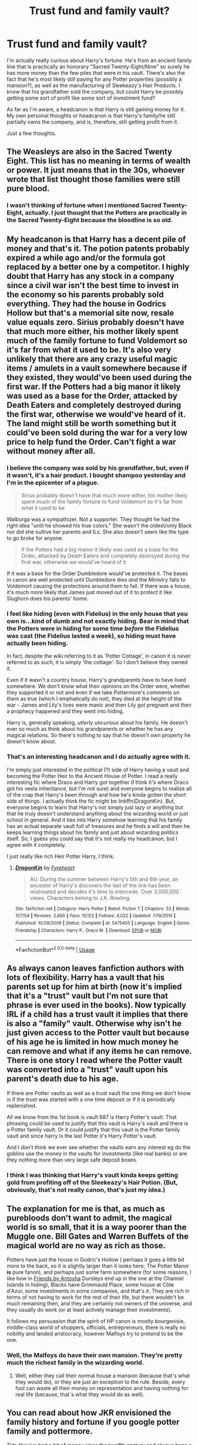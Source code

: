 #+TITLE: Trust fund and family vault?

* Trust fund and family vault?
:PROPERTIES:
:Author: CyberWolfWrites
:Score: 4
:DateUnix: 1589072786.0
:DateShort: 2020-May-10
:FlairText: Discussion
:END:
I'm actually really curious about Harry's fortune. He's from an ancient family line that is practically an honorary "Sacred Twenty-Eight/Nine" so surely he has more money than the few piles that were in his vault. There's also the fact that he's most likely still paying for any Potter properties (possibly a mansion?), as well as the manufacturing of Sleekeazy's Hair Products. I know that his grandfather sold the company, but could Harry be possibly getting some sort of profit like some sort of investment fund?

As far as I'm aware, a headcanon is that Harry is still gaining money for it. My own personal thoughts or headcanon is that Harry's family/he still partially owns the company, and is, therefore, still getting profit from it.

Just a few thoughts.


** The Weasleys are also in the Sacred Twenty Eight. This list has no meaning in terms of wealth or power. It just means that in the 30s, whoever wrote that list thought those families were still pure blood.
:PROPERTIES:
:Author: tipsytops2
:Score: 18
:DateUnix: 1589075454.0
:DateShort: 2020-May-10
:END:

*** I wasn't thinking of fortune when I mentioned Sacred Twenty-Eight, actually. I just thought that the Potters are practically in the Sacred Twenty-Eight because the bloodline is so old.
:PROPERTIES:
:Author: CyberWolfWrites
:Score: 1
:DateUnix: 1589092350.0
:DateShort: 2020-May-10
:END:


** My headcanon is that Harry has a decent pile of money and that's it. The potion patents probably expired a while ago and/or the formula got replaced by a better one by a competitor. I highly doubt that Harry has any stock in a company since a civil war isn't the best time to invest in the economy so his parents probably sold everything. They had the house in Godrics Hollow but that's a memorial site now, resale value equals zero. Sirius probably doesn't have that much more either, his mother likely spent much of the family fortune to fund Voldemort so it's far from what it used to be. It's also very unlikely that there are any crazy useful magic items / amulets in a vault somewhere because if they existed, they would've been used during the first war. If the Potters had a big manor it likely was used as a base for the Order, attacked by Death Eaters and completely destroyed during the first war, otherwise we would've heard of it. The land might still be worth something but it could've been sold during the war for a very low price to help fund the Order. Can't fight a war without money after all.
:PROPERTIES:
:Author: 15_Redstones
:Score: 8
:DateUnix: 1589073116.0
:DateShort: 2020-May-10
:END:

*** I believe the company was sold by his grandfather, but, even if it wasn't, it's a hair product. I bought shampoo yesterday and I'm in the epicenter of a plague.

#+begin_quote
  Sirius probably doesn't have that much more either, his mother likely spent much of the family fortune to fund Voldemort so it's far from what it used to be
#+end_quote

Walburga was a sympathizer. Not a supporter. They thought he had the right idea "until he showed his true colors." She wasn't the oldest/only Black nor did she outlive her parents and ILs. She also doesn't seem like the type to go broke for anyone.

#+begin_quote
  If the Potters had a big manor it likely was used as a base for the Order, attacked by Death Eaters and completely destroyed during the first war, otherwise we would've heard of it
#+end_quote

If it was a base for the Order Dumbledore would've protected it. The bases in canon are well protected until Dumbledore dies /and/ the Ministry falls to Voldemort causing the protections around them to fall. If there was a house, it's much more likely that James just moved out of it to protect it like Slughorn does his parents' home.
:PROPERTIES:
:Author: Ash_Lestrange
:Score: 7
:DateUnix: 1589082370.0
:DateShort: 2020-May-10
:END:


*** I feel like hiding (even with Fidelius) in the only house that you own is...kind of dumb and not exactly hiding. Bear in mind that the Potters were in hiding for some time /before/ the Fidelius was cast (the Fidelius lasted a week), so hiding must have actually been hiding.

In fact, despite the wiki referring to it as 'Potter Cottage', in canon it is /never/ referred to as such, it is simply 'the cottage'. So I don't believe they owned it.

Even if it wasn't a country house, Harry's grandparents have to have lived somewhere. We don't know what their opinions on the Order were, whether they supported it or not and even if we take Pottermore's comments on them as true (which I emphatically do not), they died at the height of the war - James and Lily's lives were manic and then Lily got pregnant and then a prophecy happened and they went into hiding.

Harry is, generally speaking, /utterly uncurious/ about his family. He doesn't ever so much as think about his grandparents or whether he has any magical relations. So there's nothing to say that he doesn't own property he doesn't know about.
:PROPERTIES:
:Author: SerCoat
:Score: 4
:DateUnix: 1589101076.0
:DateShort: 2020-May-10
:END:


*** That's an interesting headcanon and I do actually agree with it.

I'm simply just interested in the political (?) side of Harry having a vault and becoming the Potter Heir to the Ancient House of Potter. I read a really interesting fic where Draco and Harry got together (I think it's where Draco got his veela inheritance, but I'm not sure) and everyone begins to realize all of the crap that Harry's been through and how he's kinda gotten the short side of things. I actually think the fic might be linkffn(DragonKin). But, everyone begins to learn that Harry's not simply just lazy or anything but that he truly doesn't understand anything about the wizarding world or just school in general. And it ties into Harry somehow learning that his family has an actual separate vault full of treasures and he finds a will and then he keeps learning things about his family and just about wizarding politics itself. So, I guess you could say that it's not really my headcanon, but I agree with it completely.

I just really like rich Heir Potter Harry, I think.
:PROPERTIES:
:Author: CyberWolfWrites
:Score: 1
:DateUnix: 1589092267.0
:DateShort: 2020-May-10
:END:

**** [[https://www.fanfiction.net/s/5475405/1/][*/DragonKin/*]] by [[https://www.fanfiction.net/u/1788452/Fyreheart][/Fyreheart/]]

#+begin_quote
  AU. During the summer between Harry's 5th and 6th year, an ancestor of Harry's discovers the last of the line has been mistreated and decides it's time to intercede. Over 3,000,000 views. Characters belong to J.K. Rowling.
#+end_quote

^{/Site/:} ^{fanfiction.net} ^{*|*} ^{/Category/:} ^{Harry} ^{Potter} ^{*|*} ^{/Rated/:} ^{Fiction} ^{T} ^{*|*} ^{/Chapters/:} ^{33} ^{*|*} ^{/Words/:} ^{157,154} ^{*|*} ^{/Reviews/:} ^{2,690} ^{*|*} ^{/Favs/:} ^{10,122} ^{*|*} ^{/Follows/:} ^{4,022} ^{*|*} ^{/Updated/:} ^{7/19/2010} ^{*|*} ^{/Published/:} ^{10/29/2009} ^{*|*} ^{/Status/:} ^{Complete} ^{*|*} ^{/id/:} ^{5475405} ^{*|*} ^{/Language/:} ^{English} ^{*|*} ^{/Genre/:} ^{Friendship} ^{*|*} ^{/Characters/:} ^{Harry} ^{P.,} ^{Draco} ^{M.} ^{*|*} ^{/Download/:} ^{[[http://www.ff2ebook.com/old/ffn-bot/index.php?id=5475405&source=ff&filetype=epub][EPUB]]} ^{or} ^{[[http://www.ff2ebook.com/old/ffn-bot/index.php?id=5475405&source=ff&filetype=mobi][MOBI]]}

--------------

*FanfictionBot*^{2.0.0-beta} | [[https://github.com/tusing/reddit-ffn-bot/wiki/Usage][Usage]]
:PROPERTIES:
:Author: FanfictionBot
:Score: 1
:DateUnix: 1589092279.0
:DateShort: 2020-May-10
:END:


** As always canon leaves fanfiction authors with lots of flexibility. Harry has a vault that his parents set up for him at birth (now it's implied that it's a "trust" vault but I'm not sure that phrase is ever used in the books). Now typically IRL if a child has a trust vault it implies that there is also a "family" vault. Otherwise why isn't he just given access to the Potter vault but because of his age he is limited in how much money he can remove and what if any items he can remove. There is one story I read where the Potter vault was converted into a "trust" vault upon his parent's death due to his age.

If there are Potter vaults as well as a trust vault the one thing we don't know is if the trust was started with a one time deposit or if it is periodically replenished.

All we know from the 1st book is vault 687 is Harry Potter's vault. That phrasing could be used to justify that this vault is Harry's vault and there is a Potter family vault. Or it could justify that this vault is the Potter family vault and since harry is the last Potter it's Harry Potter's vault.

And I don't think we ever see whether the vaults earn any interest eg do the goblins use the money in the vaults for investments (like real banks) or are they nothing more than very large safe deposit boxes.
:PROPERTIES:
:Author: reddog44mag
:Score: 3
:DateUnix: 1589078564.0
:DateShort: 2020-May-10
:END:

*** I think I was thinking that Harry's vault kinda keeps getting gold from profiting off of the Sleekeazy's Hair Potion. (But, obviously, that's not really canon, that's just my idea.)
:PROPERTIES:
:Author: CyberWolfWrites
:Score: 1
:DateUnix: 1589092455.0
:DateShort: 2020-May-10
:END:


** The explanation for me is that, as much as purebloods don't want to admit, the magical world is so small, that it is a way poorer than the Muggle one. Bill Gates and Warren Buffets of the magical world are no way as rich as those.

Potters have just the house in Godric's Hollow ([[https://harrypotter.fandom.com/wiki/Potter_cottage?file=Harry_potter_23_470x350.jpg]] perhaps it goes a little bit more to the back, so it is slightly larger than it looks here; The Potter Manor *is* pure fanon), and perhaps just some farm somewhere (for some reasons, I like how in [[http://www.siye.co.uk/siye/viewstory.php?sid=127049][Friends by Antosha]] Dursleys end up in the one at the Channel Islands in hiding), Blacks have Grimmauld Place, some house at Côte d'Azur, some investments in some companies, and that's it. They are rich in terms of not having to work for the rest of their life, but there wouldn't be much remaining then, and they are certainly not owners of the universe, and they usually do work (or at least actively manage their investments).

It follows my persuasion that the spirit of HP canon is mostly bourgeoisie, middle-class world of shoppers, officials, entrepreneurs, there is really no nobility and landed aristocracy, however Malfoys try to pretend to be the one.
:PROPERTIES:
:Author: ceplma
:Score: 3
:DateUnix: 1589094691.0
:DateShort: 2020-May-10
:END:

*** Well, the Malfoys do have their own mansion. They're pretty much the richest family in the wizarding world.
:PROPERTIES:
:Author: CyberWolfWrites
:Score: 2
:DateUnix: 1589107295.0
:DateShort: 2020-May-10
:END:

**** Well, either they call their normal house a mansion (because that's what they would do), or they are just an exception to the rule. Beside, every fool can waste all their money on representation and having nothing for real life (because, that´s what they would do as well).
:PROPERTIES:
:Author: ceplma
:Score: 0
:DateUnix: 1589121992.0
:DateShort: 2020-May-10
:END:


** You can read about how JKR envisioned the family history and fortune if you google potter family and pottermore.

Tldr, they've had a bit of money since the twelfth century and always been a hard-working family. Harry's granddad invented the hair potion and with that he quadrupled the family fortune when he sold his company. Harry's dad lived on that money.

I believe Harry mentions in PoA that he would almost have to empty his vault if he were to buy a Firebolt for himself, so presumably that's the extent of the money left to him? In one book he also decides against buying a fancy moving model of all the planets and stars because he knows his money will have to last him for all seven years of school.
:PROPERTIES:
:Author: nirvanarchy
:Score: 1
:DateUnix: 1589094717.0
:DateShort: 2020-May-10
:END:

*** The quote is

#+begin_quote
  Price on request ... Harry didn't like to think how much gold the Firebolt would cost. He had never wanted anything so much in his whole life -- but he had never lost a Quidditch match on his Nimbus Two Thousand, and what was the point in emptying his Gringotts vault for the Firebolt, when he had a very good broom already?
#+end_quote

So we don't actually know the price of the Firebolt, just that Harry assumes it would cost all his money. Of course, Harry also doesn't know what his Nimbus 2000 cost because it was bought for and given to him and he doesn't appear to know, on page, exactly how much money he /has/. So he's speculating with very little information.
:PROPERTIES:
:Author: SerCoat
:Score: 5
:DateUnix: 1589100244.0
:DateShort: 2020-May-10
:END:


*** Wait, really? That would make his vault have around a thousand or so Galleons. He specifically said that he had a "small fortune" in reaction to seeing the vault the first time, and I would personally say that's at least around 100,000 dollars, or Galleons, I suppose. Also, if you check out Prisoner of Azkaban, it doesn't specifically say how much the Firebolt costs. I'm pretty much assuming that Harry over-exagerated the cost of the broom since the sign said "PRICE UPON REQUEST." It's too bad Rowling didn't have Harry ask for the price. There's also the fact that Sirius bought him the broom and didn't seem to go broke, so I'm assuming that it was at least a thousand Galleons (or around $5,000-$7,000). That would put a dent in his vault, I guess.

Plus, someone did some calculations upon the mound of Galleons in the movie, and that amounted to around 50,500 Galleons ($252,500).
:PROPERTIES:
:Author: CyberWolfWrites
:Score: 1
:DateUnix: 1589107223.0
:DateShort: 2020-May-10
:END:
